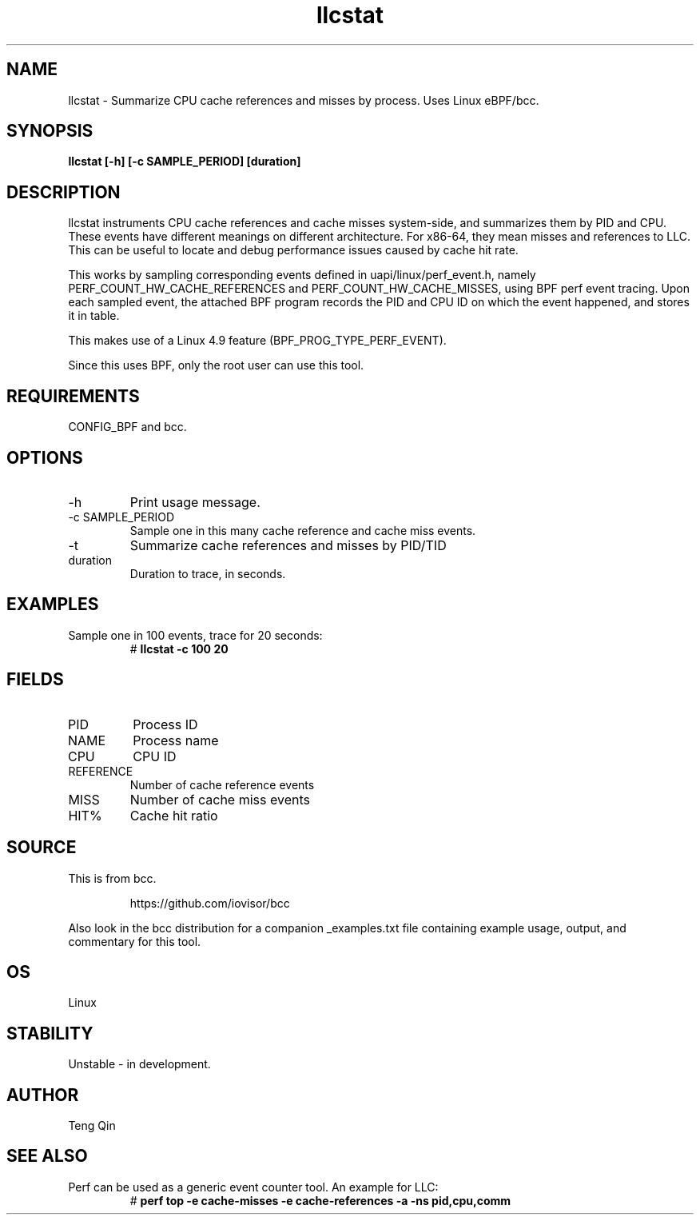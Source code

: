 .TH llcstat 8  "2015-08-18" "USER COMMANDS"
.SH NAME
llcstat \- Summarize CPU cache references and misses by process. Uses Linux eBPF/bcc.
.SH SYNOPSIS
.B llcstat [\-h] [\-c SAMPLE_PERIOD] [duration]
.SH DESCRIPTION
llcstat instruments CPU cache references and cache misses system-side, and
summarizes them by PID and CPU. These events have different meanings on
different architecture. For x86-64, they mean misses and references to LLC.
This can be useful to locate and debug performance issues
caused by cache hit rate.

This works by sampling corresponding events defined in uapi/linux/perf_event.h,
namely PERF_COUNT_HW_CACHE_REFERENCES and PERF_COUNT_HW_CACHE_MISSES, using
BPF perf event tracing. Upon each sampled event, the attached BPF program
records the PID and CPU ID on which the event happened, and stores it in table.

This makes use of a Linux 4.9 feature (BPF_PROG_TYPE_PERF_EVENT).

Since this uses BPF, only the root user can use this tool.
.SH REQUIREMENTS
CONFIG_BPF and bcc.
.SH OPTIONS
.TP
\-h
Print usage message.
.TP
\-c SAMPLE_PERIOD
Sample one in this many cache reference and cache miss events.
.TP
\-t
Summarize cache references and misses by PID/TID
.TP
duration
Duration to trace, in seconds.
.SH EXAMPLES
.TP
Sample one in 100 events, trace for 20 seconds:
#
.B llcstat -c 100 20
.SH FIELDS
.TP
PID
Process ID
.TP
NAME
Process name
.TP
CPU
CPU ID
.TP
REFERENCE
Number of cache reference events
.TP
MISS
Number of cache miss events
.TP
HIT%
Cache hit ratio
.SH SOURCE
This is from bcc.
.IP
https://github.com/iovisor/bcc
.PP
Also look in the bcc distribution for a companion _examples.txt file containing
example usage, output, and commentary for this tool.
.SH OS
Linux
.SH STABILITY
Unstable - in development.
.SH AUTHOR
Teng Qin
.SH SEE ALSO
.TP
Perf can be used as a generic event counter tool. An example for LLC:
#
.B perf top -e cache-misses -e cache-references -a -ns pid,cpu,comm
